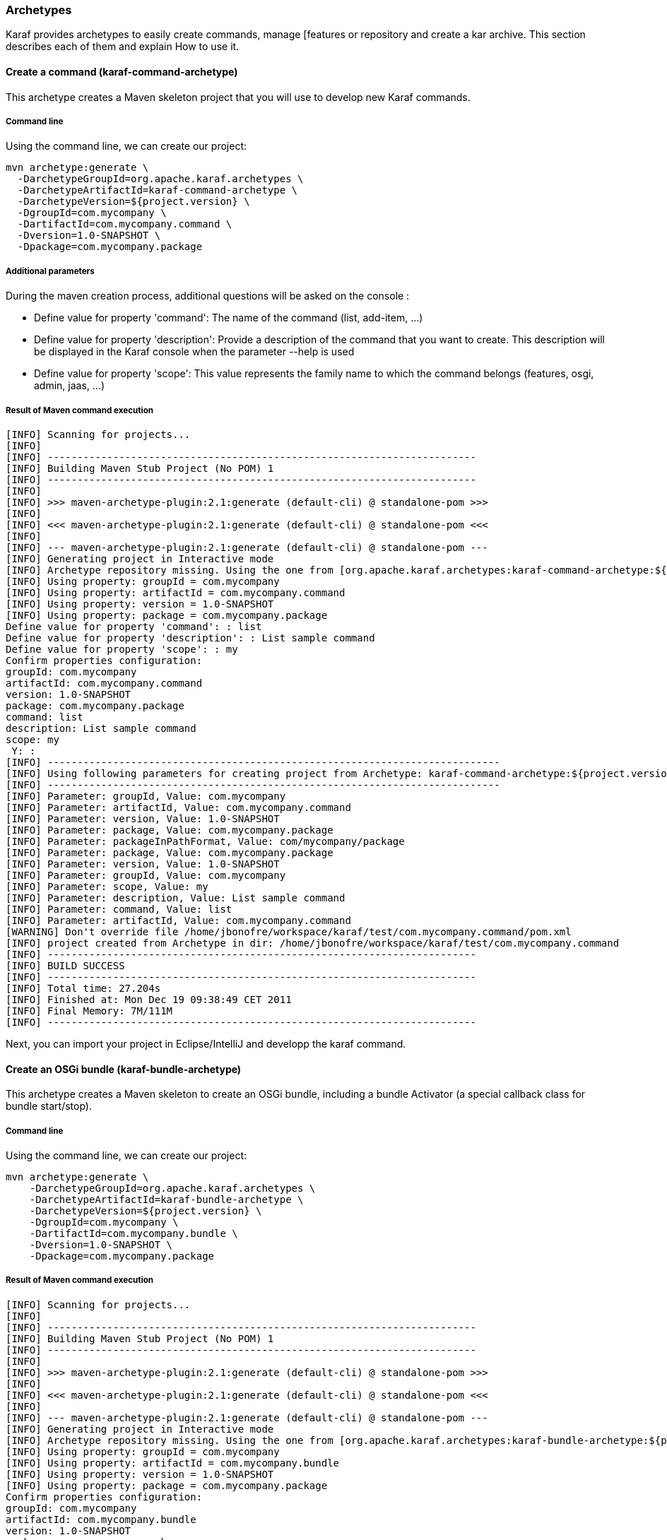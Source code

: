//
// Licensed under the Apache License, Version 2.0 (the "License");
// you may not use this file except in compliance with the License.
// You may obtain a copy of the License at
//
//      http://www.apache.org/licenses/LICENSE-2.0
//
// Unless required by applicable law or agreed to in writing, software
// distributed under the License is distributed on an "AS IS" BASIS,
// WITHOUT WARRANTIES OR CONDITIONS OF ANY KIND, either express or implied.
// See the License for the specific language governing permissions and
// limitations under the License.
//

=== Archetypes

Karaf provides archetypes to easily create commands, manage [features or repository and create a kar archive.
This section describes each of them and explain How to use it.

==== Create a command (karaf-command-archetype)

This archetype creates a Maven skeleton project that you will use to develop new Karaf commands.

===== Command line

Using the command line, we can create our project:
----
mvn archetype:generate \
  -DarchetypeGroupId=org.apache.karaf.archetypes \
  -DarchetypeArtifactId=karaf-command-archetype \
  -DarchetypeVersion=${project.version} \
  -DgroupId=com.mycompany \
  -DartifactId=com.mycompany.command \
  -Dversion=1.0-SNAPSHOT \
  -Dpackage=com.mycompany.package
----

===== Additional parameters

During the maven creation process, additional questions will be asked on the console :

* Define value for property 'command':
   The name of the command (list, add-item, ...)
* Define value for property 'description':
   Provide a description of the command that you want to create. This description will be displayed in the Karaf console when
   the parameter --help is used
* Define value for property 'scope':
   This value represents the family name to which the command belongs (features, osgi, admin, jaas, ...)

===== Result of Maven command execution

----
[INFO] Scanning for projects...
[INFO]
[INFO] ------------------------------------------------------------------------
[INFO] Building Maven Stub Project (No POM) 1
[INFO] ------------------------------------------------------------------------
[INFO]
[INFO] >>> maven-archetype-plugin:2.1:generate (default-cli) @ standalone-pom >>>
[INFO]
[INFO] <<< maven-archetype-plugin:2.1:generate (default-cli) @ standalone-pom <<<
[INFO]
[INFO] --- maven-archetype-plugin:2.1:generate (default-cli) @ standalone-pom ---
[INFO] Generating project in Interactive mode
[INFO] Archetype repository missing. Using the one from [org.apache.karaf.archetypes:karaf-command-archetype:${project.version}] found in catalog local
[INFO] Using property: groupId = com.mycompany
[INFO] Using property: artifactId = com.mycompany.command
[INFO] Using property: version = 1.0-SNAPSHOT
[INFO] Using property: package = com.mycompany.package
Define value for property 'command': : list
Define value for property 'description': : List sample command
Define value for property 'scope': : my
Confirm properties configuration:
groupId: com.mycompany
artifactId: com.mycompany.command
version: 1.0-SNAPSHOT
package: com.mycompany.package
command: list
description: List sample command
scope: my
 Y: :
[INFO] ----------------------------------------------------------------------------
[INFO] Using following parameters for creating project from Archetype: karaf-command-archetype:${project.version}
[INFO] ----------------------------------------------------------------------------
[INFO] Parameter: groupId, Value: com.mycompany
[INFO] Parameter: artifactId, Value: com.mycompany.command
[INFO] Parameter: version, Value: 1.0-SNAPSHOT
[INFO] Parameter: package, Value: com.mycompany.package
[INFO] Parameter: packageInPathFormat, Value: com/mycompany/package
[INFO] Parameter: package, Value: com.mycompany.package
[INFO] Parameter: version, Value: 1.0-SNAPSHOT
[INFO] Parameter: groupId, Value: com.mycompany
[INFO] Parameter: scope, Value: my
[INFO] Parameter: description, Value: List sample command
[INFO] Parameter: command, Value: list
[INFO] Parameter: artifactId, Value: com.mycompany.command
[WARNING] Don't override file /home/jbonofre/workspace/karaf/test/com.mycompany.command/pom.xml
[INFO] project created from Archetype in dir: /home/jbonofre/workspace/karaf/test/com.mycompany.command
[INFO] ------------------------------------------------------------------------
[INFO] BUILD SUCCESS
[INFO] ------------------------------------------------------------------------
[INFO] Total time: 27.204s
[INFO] Finished at: Mon Dec 19 09:38:49 CET 2011
[INFO] Final Memory: 7M/111M
[INFO] ------------------------------------------------------------------------
----

Next, you can import your project in Eclipse/IntelliJ and developp the karaf command.

==== Create an OSGi bundle (karaf-bundle-archetype)

This archetype creates a Maven skeleton to create an OSGi bundle, including a bundle Activator (a special callback class for bundle start/stop).

===== Command line

Using the command line, we can create our project:

----
mvn archetype:generate \
    -DarchetypeGroupId=org.apache.karaf.archetypes \
    -DarchetypeArtifactId=karaf-bundle-archetype \
    -DarchetypeVersion=${project.version} \
    -DgroupId=com.mycompany \
    -DartifactId=com.mycompany.bundle \
    -Dversion=1.0-SNAPSHOT \
    -Dpackage=com.mycompany.package
----

===== Result of Maven command execution

----
[INFO] Scanning for projects...
[INFO]
[INFO] ------------------------------------------------------------------------
[INFO] Building Maven Stub Project (No POM) 1
[INFO] ------------------------------------------------------------------------
[INFO]
[INFO] >>> maven-archetype-plugin:2.1:generate (default-cli) @ standalone-pom >>>
[INFO]
[INFO] <<< maven-archetype-plugin:2.1:generate (default-cli) @ standalone-pom <<<
[INFO]
[INFO] --- maven-archetype-plugin:2.1:generate (default-cli) @ standalone-pom ---
[INFO] Generating project in Interactive mode
[INFO] Archetype repository missing. Using the one from [org.apache.karaf.archetypes:karaf-bundle-archetype:${project.version}] found in catalog local
[INFO] Using property: groupId = com.mycompany
[INFO] Using property: artifactId = com.mycompany.bundle
[INFO] Using property: version = 1.0-SNAPSHOT
[INFO] Using property: package = com.mycompany.package
Confirm properties configuration:
groupId: com.mycompany
artifactId: com.mycompany.bundle
version: 1.0-SNAPSHOT
package: com.mycompany.package
 Y: :
[INFO] ----------------------------------------------------------------------------
[INFO] Using following parameters for creating project from Archetype: karaf-bundle-archetype:${project.version}
[INFO] ----------------------------------------------------------------------------
[INFO] Parameter: groupId, Value: com.mycompany
[INFO] Parameter: artifactId, Value: com.mycompany.bundle
[INFO] Parameter: version, Value: 1.0-SNAPSHOT
[INFO] Parameter: package, Value: com.mycompany.package
[INFO] Parameter: packageInPathFormat, Value: com/mycompany/package
[INFO] Parameter: package, Value: com.mycompany.package
[INFO] Parameter: version, Value: 1.0-SNAPSHOT
[INFO] Parameter: groupId, Value: com.mycompany
[INFO] Parameter: artifactId, Value: com.mycompany.bundle
[INFO] project created from Archetype in dir: /home/jbonofre/workspace/karaf/test/com.mycompany.bundle
[INFO] ------------------------------------------------------------------------
[INFO] BUILD SUCCESS
[INFO] ------------------------------------------------------------------------
[INFO] Total time: 7.895s
[INFO] Finished at: Mon Dec 19 11:41:44 CET 2011
[INFO] Final Memory: 8M/111M
[INFO] ------------------------------------------------------------------------
----

==== Create an OSGi blueprint bundle (karaf-blueprint-archetype)

This archetype creates a Maven skeleton project to create an OSGi blueprint bundle, including a sample bean exposed as an OSGi service in the blueprint XML descriptor.

===== Command line

Using the command line, we can create our project:

----
mvn archetype:generate \
    -DarchetypeGroupId=org.apache.karaf.archetypes \
    -DarchetypeArtifactId=karaf-blueprint-archetype \
    -DarchetypeVersion=${project.version} \
    -DgroupId=com.mycompany \
    -DartifactId=com.mycompany.blueprint \
    -Dversion=1.0-SNAPSHOT \
    -Dpackage=com.mycompany.blueprint
----

===== Result of Maven command execution

----
[INFO] Scanning for projects...
[INFO]
[INFO] ------------------------------------------------------------------------
[INFO] Building Maven Stub Project (No POM) 1
[INFO] ------------------------------------------------------------------------
[INFO]
[INFO] >>> maven-archetype-plugin:2.1:generate (default-cli) @ standalone-pom >>>
[INFO]
[INFO] <<< maven-archetype-plugin:2.1:generate (default-cli) @ standalone-pom <<<
[INFO]
[INFO] --- maven-archetype-plugin:2.1:generate (default-cli) @ standalone-pom ---
[INFO] Generating project in Interactive mode
[INFO] Archetype repository missing. Using the one from [org.apache.karaf.archetypes:karaf-blueprint-archetype:${project.version}] found in catalog local
[INFO] Using property: groupId = com.mycompany
[INFO] Using property: artifactId = com.mycompany.blueprint
[INFO] Using property: version = 1.0-SNAPSHOT
[INFO] Using property: package = com.mycompany.package
Confirm properties configuration:
groupId: com.mycompany
artifactId: com.mycompany.blueprint
version: 1.0-SNAPSHOT
package: com.mycompany.package
 Y: :
[INFO] ----------------------------------------------------------------------------
[INFO] Using following parameters for creating project from Archetype: karaf-blueprint-archetype:${project.version}
[INFO] ----------------------------------------------------------------------------
[INFO] Parameter: groupId, Value: com.mycompany
[INFO] Parameter: artifactId, Value: com.mycompany.blueprint
[INFO] Parameter: version, Value: 1.0-SNAPSHOT
[INFO] Parameter: package, Value: com.mycompany.package
[INFO] Parameter: packageInPathFormat, Value: com/mycompany/package
[INFO] Parameter: package, Value: com.mycompany.package
[INFO] Parameter: version, Value: 1.0-SNAPSHOT
[INFO] Parameter: groupId, Value: com.mycompany
[INFO] Parameter: artifactId, Value: com.mycompany.blueprint
[INFO] project created from Archetype in dir: /home/jbonofre/workspace/karaf/test/com.mycompany.blueprint
[INFO] ------------------------------------------------------------------------
[INFO] BUILD SUCCESS
[INFO] ------------------------------------------------------------------------
[INFO] Total time: 1:06:36.741s
[INFO] Finished at: Mon Dec 19 13:04:43 CET 2011
[INFO] Final Memory: 7M/111M
[INFO] ------------------------------------------------------------------------
----

==== Create a features XML (karaf-feature-archetype)

This archetype creates a Maven skeleton project which create a features XML file, using the dependencies that you define in the POM.

===== Command line

Using the command line, we can create our project:

----
mvn archetype:generate \
    -DarchetypeGroupId=org.apache.karaf.archetypes \
    -DarchetypeArtifactId=karaf-feature-archetype \
    -DarchetypeVersion=${project.version} \
    -DgroupId=my.company \
    -DartifactId=my.company.feature \
    -Dversion=1.0-SNAPSHOT \
    -Dpackage=my.company.package
----

===== Result of maven command execution

----
[INFO] Scanning for projects...
[INFO]
[INFO] ------------------------------------------------------------------------
[INFO] Building Maven Stub Project (No POM) 1
[INFO] ------------------------------------------------------------------------
[INFO]
[INFO] >>> maven-archetype-plugin:2.1:generate (default-cli) @ standalone-pom >>>
[INFO]
[INFO] <<< maven-archetype-plugin:2.1:generate (default-cli) @ standalone-pom <<<
[INFO]
[INFO] --- maven-archetype-plugin:2.1:generate (default-cli) @ standalone-pom ---
[INFO] Generating project in Interactive mode
[INFO] Archetype repository missing. Using the one from [org.apache.karaf.archetypes:karaf-feature-archetype:${project.version}] found in catalog local
[INFO] Using property: groupId = com.mycompany
[INFO] Using property: artifactId = com.mycompany.feature
[INFO] Using property: version = 1.0-SNAPSHOT
[INFO] Using property: package = com.mycompany.package
Confirm properties configuration:
groupId: com.mycompany
artifactId: com.mycompany.feature
version: 1.0-SNAPSHOT
package: com.mycompany.package
 Y: :
[INFO] ----------------------------------------------------------------------------
[INFO] Using following parameters for creating project from Archetype: karaf-feature-archetype:${project.version}
[INFO] ----------------------------------------------------------------------------
[INFO] Parameter: groupId, Value: com.mycompany
[INFO] Parameter: artifactId, Value: com.mycompany.feature
[INFO] Parameter: version, Value: 1.0-SNAPSHOT
[INFO] Parameter: package, Value: com.mycompany.package
[INFO] Parameter: packageInPathFormat, Value: com/mycompany/package
[INFO] Parameter: package, Value: com.mycompany.package
[INFO] Parameter: version, Value: 1.0-SNAPSHOT
[INFO] Parameter: groupId, Value: com.mycompany
[INFO] Parameter: artifactId, Value: com.mycompany.feature
[INFO] project created from Archetype in dir: /home/jbonofre/workspace/karaf/test/com.mycompany.feature
[INFO] ------------------------------------------------------------------------
[INFO] BUILD SUCCESS
[INFO] ------------------------------------------------------------------------
[INFO] Total time: 7.262s
[INFO] Finished at: Mon Dec 19 13:20:00 CET 2011
[INFO] Final Memory: 7M/111M
[INFO] ------------------------------------------------------------------------
----

==== Create a KAR file (karaf-kar-archetype)

This archetype creates a Maven skeleton project including a features XML sample, used to generate a KAR file.

===== Command line

Using the command line, we can create our project:

----
mvn archetype:generate \
    -DarchetypeGroupId=org.apache.karaf.archetypes \
    -DarchetypeArtifactId=karaf-kar-archetype \
    -DarchetypeVersion=${project.version} \
    -DgroupId=com.mycompany \
    -DartifactId=com.mycompany.kar \
    -Dversion=1.0-SNAPSHOT \
    -Dpackage=com.mycompany.package
----

===== Result of maven command execution

----
[INFO] Scanning for projects...
[INFO]
[INFO] ------------------------------------------------------------------------
[INFO] Building Maven Stub Project (No POM) 1
[INFO] ------------------------------------------------------------------------
[INFO]
[INFO] >>> maven-archetype-plugin:2.1:generate (default-cli) @ standalone-pom >>>
[INFO]
[INFO] <<< maven-archetype-plugin:2.1:generate (default-cli) @ standalone-pom <<<
[INFO]
[INFO] --- maven-archetype-plugin:2.1:generate (default-cli) @ standalone-pom ---
[INFO] Generating project in Interactive mode
[INFO] Archetype repository missing. Using the one from [org.apache.karaf.archetypes:karaf-kar-archetype:${project.version}] found in catalog local
[INFO] Using property: groupId = com.mycompany
[INFO] Using property: artifactId = com.mycompany.kar
[INFO] Using property: version = 1.0-SNAPSHOT
[INFO] Using property: package = com.mycompany.package
Confirm properties configuration:
groupId: com.mycompany
artifactId: com.mycompany.kar
version: 1.0-SNAPSHOT
package: com.mycompany.package
 Y: :
[INFO] ----------------------------------------------------------------------------
[INFO] Using following parameters for creating project from Archetype: karaf-kar-archetype:${project.version}
[INFO] ----------------------------------------------------------------------------
[INFO] Parameter: groupId, Value: com.mycompany
[INFO] Parameter: artifactId, Value: com.mycompany.kar
[INFO] Parameter: version, Value: 1.0-SNAPSHOT
[INFO] Parameter: package, Value: com.mycompany.package
[INFO] Parameter: packageInPathFormat, Value: com/mycompany/package
[INFO] Parameter: package, Value: com.mycompany.package
[INFO] Parameter: version, Value: 1.0-SNAPSHOT
[INFO] Parameter: groupId, Value: com.mycompany
[INFO] Parameter: artifactId, Value: com.mycompany.kar
[INFO] project created from Archetype in dir: /home/jbonofre/workspace/karaf/test/com.mycompany.kar
[INFO] ------------------------------------------------------------------------
[INFO] BUILD SUCCESS
[INFO] ------------------------------------------------------------------------
[INFO] Total time: 7.465s
[INFO] Finished at: Mon Dec 19 13:30:15 CET 2011
[INFO] Final Memory: 8M/157M
[INFO] ------------------------------------------------------------------------
----
